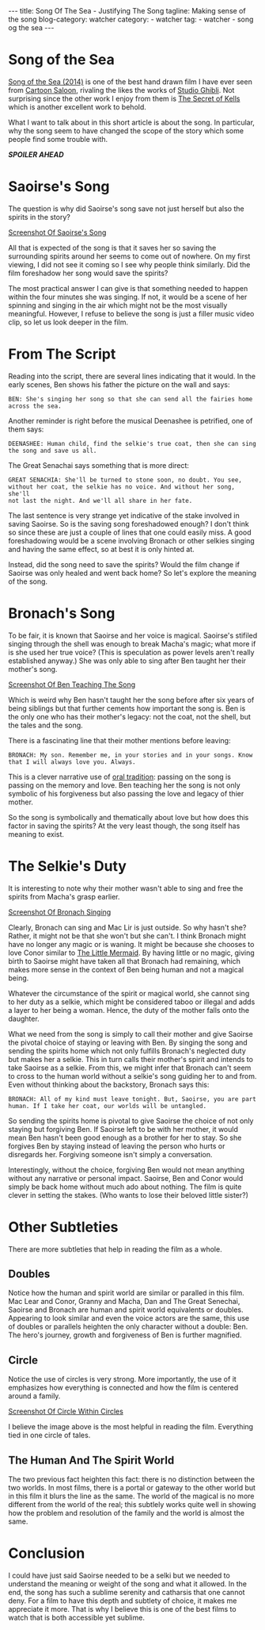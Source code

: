 #+OPTIONS: H:2 num:nil tags:nil timestamp:t
#+BEGIN_EXPORT html
---
title: Song Of The Sea - Justifying The Song
tagline: Making sense of the song
blog-category: watcher
category:
- watcher
tag:
- watcher
- song og the sea
---
#+END_EXPORT

* Song of the Sea

  [[https://en.wikipedia.org/wiki/Song_of_the_Sea_%25282014_film%2529][Song of the Sea (2014)]] is one of the best hand drawn film I have ever
  seen from [[https://duckduckgo.com/l/?kh=-1&uddg=https%253A%252F%252Fen.wikipedia.org%252Fwiki%252FCartoon_Saloon][Cartoon Saloon]], rivaling the likes the works of [[https://duckduckgo.com/l/?kh=-1&uddg=https%253A%252F%252Fen.wikipedia.org%252Fwiki%252FStudio_Ghibli][Studio
  Ghibli]]. Not surprising since the other work I enjoy from them is [[https://duckduckgo.com/l/?kh=-1&uddg=https%253A%252F%252Fen.wikipedia.org%252Fwiki%252FThe_Secret_of_Kells][The
  Secret of Kells]] which is another excellent work to behold.

  What I want to talk about in this short article is about the song. In
  particular, why the song seem to have changed the scope of the story
  which some people find some trouble with.

  /*SPOILER AHEAD*/

* Saoirse's Song

  The question is why did Saoirse's song save not just herself but also
  the spirits in the story?

  [[img:watcher/images/the-song-of-the-sea--saoirse-song.png][Screenshot Of Saoirse's Song]]

  All that is expected of the song is that it saves her so saving the
  surrounding spirits around her seems to come out of nowhere. On my
  first viewing, I did not see it coming so I see why people think
  similarly. Did the film foreshadow her song would save the spirits?

  The most practical answer I can give is that something needed to
  happen within the four minutes she was singing. If not, it would be a
  scene of her spinning and singing in the air which might not be the
  most visually meaningful. However, I refuse to believe the song is
  just a filler music video clip, so let us look deeper in the film.

* From The Script

  Reading into the script, there are several lines indicating that it
  would. In the early scenes, Ben shows his father the picture on the
  wall and says:

  #+BEGIN_SRC text
    BEN: She's singing her song so that she can send all the fairies home
    across the sea.
  #+END_SRC

  Another reminder is right before the musical Deenashee is petrified,
  one of them says:

  #+BEGIN_SRC text
    DEENASHEE: Human child, find the selkie's true coat, then she can sing
    the song and save us all.
  #+END_SRC

  The Great Senachai says something that is more direct:

  #+BEGIN_SRC text
    GREAT SENACHIA: She'll be turned to stone soon, no doubt. You see,
    without her coat, the selkie has no voice. And without her song, she'll
    not last the night. And we'll all share in her fate.
  #+END_SRC

  The last sentence is very strange yet indicative of the stake involved
  in saving Saoirse. So is the saving song foreshadowed enough? I don't
  think so since these are just a couple of lines that one could easily
  miss. A good foreshadowing would be a scene involving Bronach or other
  selkies singing and having the same effect, so at best it is only
  hinted at.

  Instead, did the song need to save the spirits? Would the film change
  if Saoirse was only healed and went back home? So let's explore the
  meaning of the song.

* Bronach's Song

  To be fair, it is known that Saoirse and her voice is magical.
  Saoirse's stifiled singing through the shell was enough to break
  Macha's magic; what more if is she used her true voice? (This is
  speculation as power levels aren't really established anyway.) She was
  only able to sing after Ben taught her their mother's song.

  [[img:watcher/images/the-song-of-the-sea--ben-teaching-the-song.png][Screenshot Of Ben Teaching The Song]]

  Which is weird why Ben hasn't taught her the song before after six
  years of being siblings but that further cements how important the
  song is. Ben is the only one who has their mother's legacy: not the
  coat, not the shell, but the tales and the song.

  There is a fascinating line that their mother mentions before leaving:

  #+BEGIN_SRC text
    BRONACH: My son. Remember me, in your stories and in your songs. Know
    that I will always love you. Always.
  #+END_SRC

  This is a clever narrative use of [[https://en.wikipedia.org/wiki/Oral_tradition][oral tradition]]: passing on the song
  is passing on the memory and love. Ben teaching her the song is not
  only symbolic of his forgiveness but also passing the love and legacy
  of thier mother.

  So the song is symbolically and thematically about love but how does
  this factor in saving the spirits? At the very least though, the song
  itself has meaning to exist.

* The Selkie's Duty

  It is interesting to note why their mother wasn't able to sing and
  free the spirits from Macha's grasp earlier.

  [[img:watcher/images/the-song-of-the-sea--bronach-singing.png][Screenshot Of Bronach Singing]]

  Clearly, Bronach can sing and Mac Lir is just outside. So why hasn't
  she? Rather, it might not be that she won't but she can't. I think
  Bronach might have no longer any magic or is waning. It might be
  because she chooses to love Conor similar to [[https://en.wikipedia.org/wiki/The_Little_Mermaid][The Little Mermaid]]. By
  having little or no magic, giving birth to Saoirse might have taken
  all that Bronach had remaining, which makes more sense in the context
  of Ben being human and not a magical being.

  Whatever the circumstance of the spirit or magical world, she cannot
  sing to her duty as a selkie, which might be considered taboo or
  illegal and adds a layer to her being a woman. Hence, the duty of the
  mother falls onto the daughter.

  What we need from the song is simply to call their mother and give
  Saoirse the pivotal choice of staying or leaving with Ben. By singing
  the song and sending the spirits home which not only fulfills
  Bronach's neglected duty but makes her a selkie. This in turn calls
  their mother's spirit and intends to take Saoirse as a selkie. From
  this, we might infer that Bronach can't seem to cross to the human
  world without a selkie's song guiding her to and from. Even without
  thinking about the backstory, Bronach says this:

  #+BEGIN_SRC text
    BRONACH: All of my kind must leave tonight. But, Saoirse, you are part
    human. If I take her coat, our worlds will be untangled.
  #+END_SRC

  So sending the spirits home is pivotal to give Saoirse the choice of
  not only staying but forgiving Ben. If Saoirse left to be with her
  mother, it would mean Ben hasn't been good enough as a brother for her
  to stay. So she forgives Ben by staying instead of leaving the person
  who hurts or disregards her. Forgiving someone isn't simply a
  conversation.

  Interestingly, without the choice, forgiving Ben would not mean
  anything without any narrative or personal impact. Saoirse, Ben and
  Conor would simply be back home without much ado about nothing. The
  film is quite clever in setting the stakes. (Who wants to lose their
  beloved little sister?)

* Other Subtleties

  There are more subtleties that help in reading the film as a whole.

** Doubles

   Notice how the human and spirit world are similar or paralled in this
   film. Mac Lear and Conor, Granny and Macha, Dan and The Great
   Senechai, Saoirse and Bronach are human and spirit world equivalents
   or doubles. Appearing to look similar and even the voice actors are
   the same, this use of doubles or parallels heighten the only
   character without a double: Ben. The hero's journey, growth and
   forgiveness of Ben is further magnified.

** Circle

   Notice the use of circles is very strong. More importantly, the use
   of it emphasizes how everything is connected and how the film is
   centered around a family.

   [[img:watcher/images/the-song-of-the-sea--circle-within-circles.png][Screenshot Of Circle Within Circles]]

   I believe the image above is the most helpful in reading the film.
   Everything tied in one circle of tales.

** The Human And The Spirit World

   The two previous fact heighten this fact: there is no distinction
   between the two worlds. In most films, there is a portal or gateway
   to the other world but in this film it blurs the line as the same.
   The world of the magical is no more different from the world of the
   real; this subtlely works quite well in showing how the problem and
   resolution of the family and the world is almost the same.

* Conclusion

  I could have just said Saoirse needed to be a selki but we needed to
  understand the meaning or weight of the song and what it allowed. In
  the end, the song has such a sublime serenity and catharsis that one
  cannot deny. For a film to have this depth and subtlety of choice, it
  makes me appreciate it more. That is why I believe this is one of the
  best films to watch that is both accessible yet sublime.
